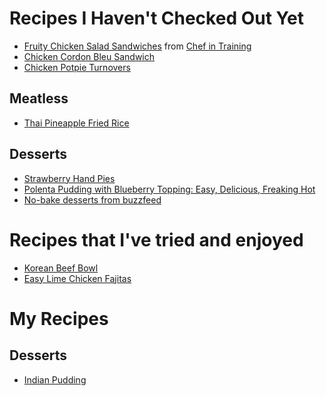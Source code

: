 
* Recipes I Haven't Checked Out Yet
- [[http://www.chef-in-training.com/2012/06/fruity-chicken-salad-sandwiches/][Fruity Chicken Salad Sandwiches]] from [[http://www.chef-in-training.com/][Chef in Training]]
- [[http://www.chef-in-training.com/2012/10/chicken-cordon-bleu-sandwich/][Chicken Cordon Bleu Sandwich]]
- [[http://www.countryliving.com/food-drinks/recipes/a4174/chicken-potpie-turnovers-recipe-clv0912/][Chicken Potpie Turnovers]]
** Meatless
- [[http://cookieandkate.com/2015/thai-pineapple-fried-rice-recipe/][Thai Pineapple Fried Rice]]
** Desserts
- [[http://www.countryliving.com/food-drinks/recipes/a3923/strawberry-hand-pies-recipe-clv0712/][Strawberry Hand Pies]]
- [[http://cheaphealthygood.blogspot.com/2008/07/easy-delicious-freaking-hot-cooking.html][Polenta Pudding with Blueberry Topping: Easy, Delicious, Freaking Hot]]
- [[https://www.buzzfeed.com/rachelc19/19-deserts-recipes-that-dont-require-an-oven-4emp?utm_term=.qqxxlw9Md#.bhPGZeD03][No-bake desserts from buzzfeed]]
* Recipes that I've tried and enjoyed
- [[http://damndelicious.net/2013/07/07/korean-beef-bowl/][Korean Beef Bowl]]
- [[http://www.madeeveryday.com/2008/07/recipe-easy-lime-chicken-fajitas.html][Easy Lime Chicken Fajitas]]

* My Recipes
** Desserts
- [[file:IndianPudding.org][Indian Pudding]]
